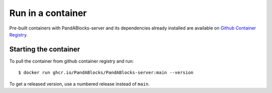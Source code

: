 Run in a container
==================

Pre-built containers with PandABlocks-server and its dependencies already
installed are available on `Github Container Registry
<https://ghcr.io/PandABlocks/PandABlocks-server>`_.

Starting the container
----------------------

To pull the container from github container registry and run::

    $ docker run ghcr.io/PandABlocks/PandABlocks-server:main --version

To get a released version, use a numbered release instead of ``main``.
